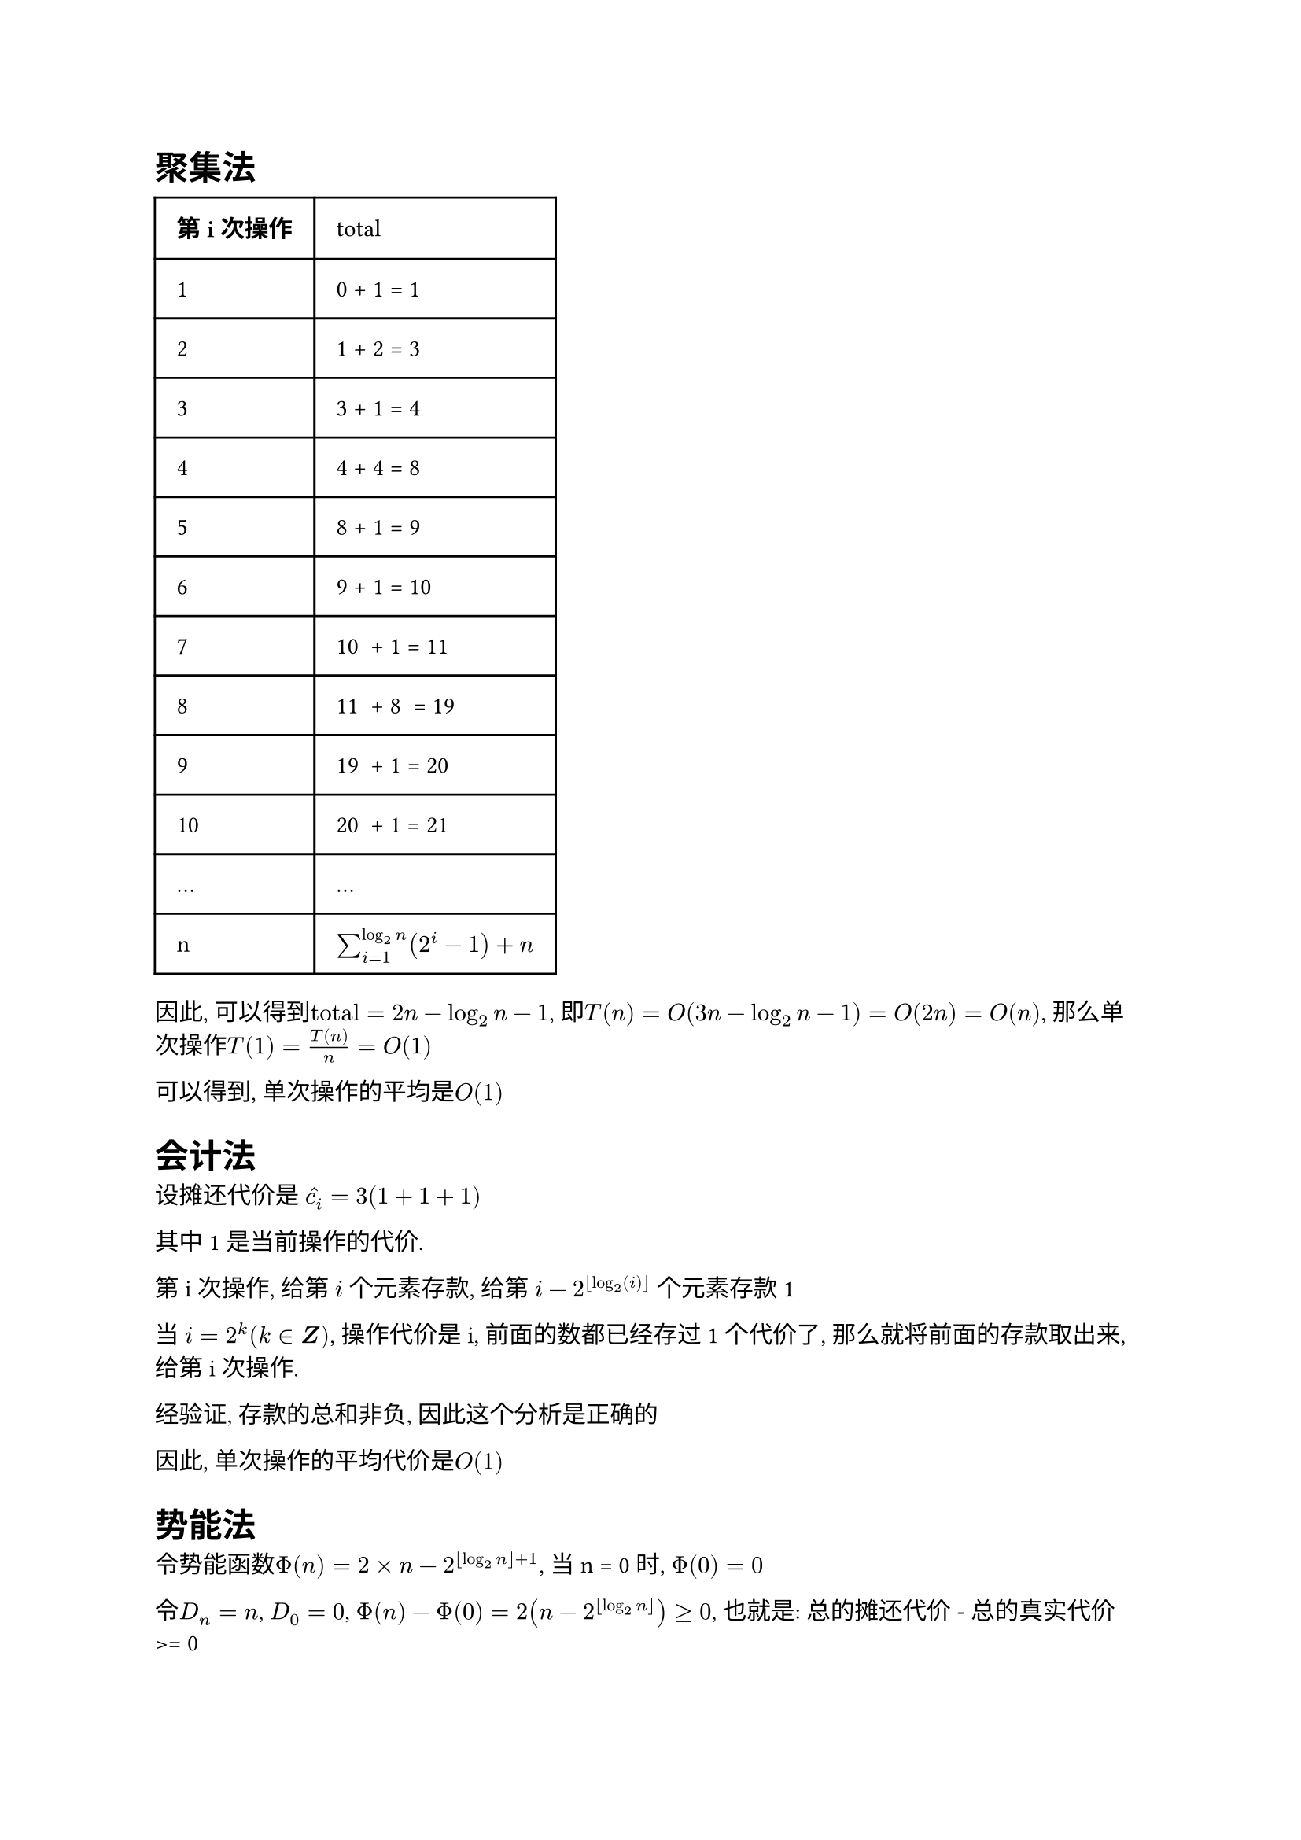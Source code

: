 = 聚集法

#table(
  columns: (auto, auto),
  inset: 10pt,
  align: horizon,
  [*第i次操作*], [total],
  "1", "0 + 1 = 1",
  "2", "1 + 2 = 3",
  "3", "3 + 1 = 4",
  "4", "4 + 4 = 8",
  "5", "8 + 1 = 9",
  "6", "9 + 1 = 10",
  "7", "10  + 1 = 11",
  "8", "11  + 8  = 19",
  "9", "19  + 1 = 20",
  "10", "20  + 1 = 21",
  "...", "...",
  "n", $sum_(i=1)^(log_(2)n)(2^i - 1) + n$
)

因此, 可以得到$"total" = 2n - log_(2)n - 1$,
即$T(n) = O(3n - log_(2)n - 1) = O(2n) = O(n)$,
那么单次操作$T(1) = T(n) / n = O(1)$

可以得到, 单次操作的平均是$O(1)$

= 会计法

设摊还代价是 $hat(c_i) = 3 ( 1 + 1 + 1 )$

其中1是当前操作的代价.

第i次操作,
给第 $i$ 个元素存款,
给第 $i - 2^(floor(log_(2)(i)))$ 个元素存款1

当 $i = 2 ^ (k) (k in bold(Z))$,
操作代价是i, 前面的数都已经存过1个代价了,
那么就将前面的存款取出来, 给第i次操作.

经验证, 存款的总和非负, 因此这个分析是正确的

因此, 单次操作的平均代价是$O(1)$


= 势能法

令势能函数$Phi(n) = 2 times n - 2 ^ (floor(log_(2)n) + 1)$, 当n = 0时, $Phi(0)= 0$

令$D_n = n$, $D_0 = 0$, $Phi(n) - Phi(0) = 2(n - 2 ^ (floor(log_(2)n))) >= 0$, 也就是: 总的摊还代价 - 总的真实代价 >= 0

因此, 可以确保这个势能函数是正确的(摊还代价是实际代价的上界)

那么第i次操作的摊还代价是: $hat(c_i) =  Phi(i) - Phi(i-1) = 2 - 2 * (2^(floor(log_(2)i)) - 2^(floor(log_(2)(i-1)))) = O(1)$

因此, 单次操作的平均代价是$O(1)$



